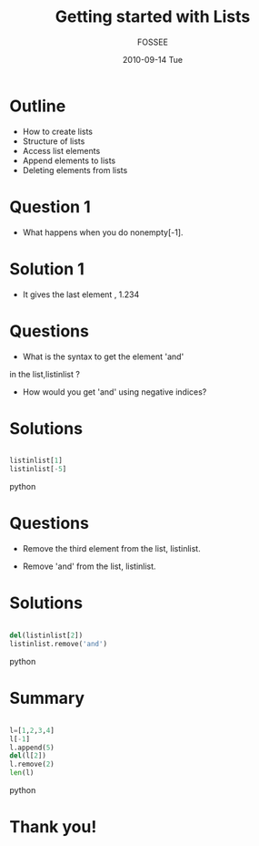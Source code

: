 #+LaTeX_CLASS: beamer
#+LaTeX_CLASS_OPTIONS: [presentation]
#+BEAMER_FRAME_LEVEL: 1

#+BEAMER_HEADER_EXTRA: \usetheme{Warsaw}\usecolortheme{default}\useoutertheme{infolines}\setbeamercovered{transparent}
#+COLUMNS: %45ITEM %10BEAMER_env(Env) %10BEAMER_envargs(Env Args) %4BEAMER_col(Col) %8BEAMER_extra(Extra)
#+PROPERTY: BEAMER_col_ALL 0.1 0.2 0.3 0.4 0.5 0.6 0.7 0.8 0.9 1.0 :ETC

#+LaTeX_CLASS: beamer
#+LaTeX_CLASS_OPTIONS: [presentation]

#+LaTeX_HEADER: \usepackage[english]{babel} \usepackage{ae,aecompl}
#+LaTeX_HEADER: \usepackage{mathpazo,courier,euler} \usepackage[scaled=.95]{helvet}

#+LaTeX_HEADER: \usepackage{listings}

#+LaTeX_HEADER:\lstset{language=Python, basicstyle=\ttfamily\bfseries,
#+LaTeX_HEADER:  commentstyle=\color{red}\itshape, stringstyle=\color{darkgreen},
#+LaTeX_HEADER:  showstringspaces=false, keywordstyle=\color{blue}\bfseries}

#+TITLE: Getting started with Lists
#+AUTHOR: FOSSEE
#+DATE: 2010-09-14 Tue
#+EMAIL:     info@fossee.in

#+DESCRIPTION: 
#+KEYWORDS: 
#+LANGUAGE:  en
#+OPTIONS:   H:3 num:nil toc:nil \n:nil @:t ::t |:t ^:t -:t f:t *:t <:t
#+OPTIONS:   TeX:t LaTeX:nil skip:nil d:nil todo:nil pri:nil tags:not-in-toc


* Outline 
 - How to create lists
 - Structure of lists  
 - Access list elements
 - Append elements to lists
 - Deleting elements from lists


* Question 1 
  - What happens when you do nonempty[-1].

* Solution 1
  - It gives the last element , 1.234

* Questions
  - What is the syntax to get the element 'and' 
in the list,listinlist ?


  - How would you get 'and' using negative indices?

* Solutions
#+begin_src python
  
  listinlist[1]
  listinlist[-5]

#+end_src python
* Questions

  - Remove the third element from the list, listinlist.   

  - Remove 'and' from the list, listinlist.

* Solutions
#+begin_src python
  
  del(listinlist[2])
  listinlist.remove('and')

#+end_src python
* Summary
#+begin_src python
  
  l=[1,2,3,4]
  l[-1]
  l.append(5)
  del(l[2])
  l.remove(2)
  len(l)

#+end_src python
* Thank you!
#+begin_latex
  \begin{block}{}
  \begin{center}
  This spoken tutorial has been produced by the
  \textcolor{blue}{FOSSEE} team, which is funded by the 
  \end{center}
  \begin{center}
    \textcolor{blue}{National Mission on Education through \\
      Information \& Communication Technology \\ 
      MHRD, Govt. of India}.
  \end{center}  
  \end{block}
#+end_latex


